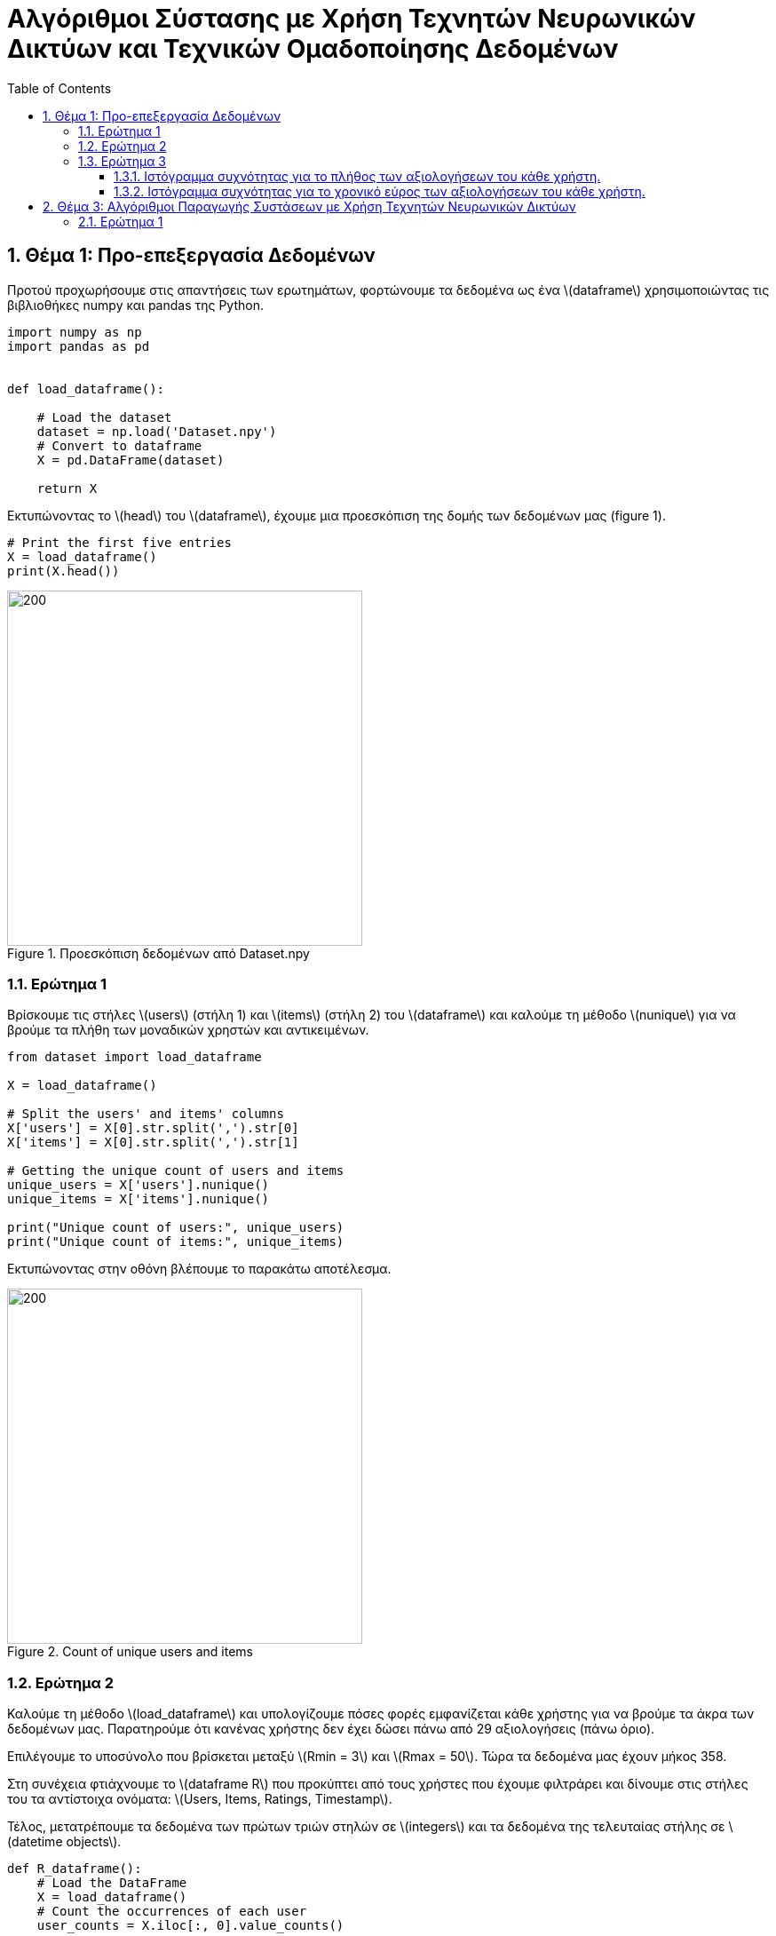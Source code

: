 :!chapter-signifier:
:toc:
:toclevels: 6
:sectanchorts:
:sectnums:
:icons: font
:source-highlighter: rouge
:asciimath:
:doctype: book

= Αλγόριθμοι Σύστασης με Χρήση Τεχνητών Νευρωνικών Δικτύων και Τεχνικών Ομαδοποίησης Δεδομένων

== Θέμα 1: Προ-επεξεργασία Δεδομένων

Προτού προχωρήσουμε στις απαντήσεις των ερωτημάτων, φορτώνουμε τα δεδομένα ως ένα latexmath:[dataframe] χρησιμοποιώντας τις βιβλιοθήκες numpy και pandas της Python.

----
import numpy as np
import pandas as pd


def load_dataframe():

    # Load the dataset
    dataset = np.load('Dataset.npy')
    # Convert to dataframe
    X = pd.DataFrame(dataset)

    return X
----

Εκτυπώνοντας το latexmath:[head] του latexmath:[dataframe], έχουμε μια προεσκόπιση της δομής των δεδομένων μας (figure 1).

----
# Print the first five entries
X = load_dataframe()
print(X.head())
----

.Προεσκόπιση δεδομένων από Dataset.npy
image::img1.png[200, 400]

<<<


=== Ερώτημα 1

Βρίσκουμε τις στήλες latexmath:[users] (στήλη 1) και latexmath:[items] (στήλη 2) του latexmath:[dataframe] και καλούμε τη μέθοδο latexmath:[nunique] για να βρούμε τα πλήθη των μοναδικών χρηστών και αντικειμένων.

----

from dataset import load_dataframe

X = load_dataframe()

# Split the users' and items' columns
X['users'] = X[0].str.split(',').str[0]
X['items'] = X[0].str.split(',').str[1]

# Getting the unique count of users and items
unique_users = X['users'].nunique()
unique_items = X['items'].nunique()

print("Unique count of users:", unique_users)
print("Unique count of items:", unique_items)

----

Εκτυπώνοντας στην οθόνη βλέπουμε το παρακάτω αποτέλεσμα.

.Count of unique users and items
image::img2.png[200, 400]

<<<


=== Ερώτημα 2

Καλούμε τη μέθοδο latexmath:[load_dataframe] και υπολογίζουμε πόσες φορές εμφανίζεται κάθε χρήστης για να βρούμε τα άκρα των δεδομένων μας. Παρατηρούμε ότι κανένας χρήστης δεν έχει δώσει πάνω από 29 αξιολογήσεις (πάνω όριο).

Επιλέγουμε το υποσύνολο που βρίσκεται μεταξύ latexmath:[Rmin = 3] και latexmath:[Rmax = 50]. Τώρα τα δεδομένα μας έχουν μήκος 358.

Στη συνέχεια φτιάχνουμε το latexmath:[dataframe R] που προκύπτει από τους χρήστες που έχουμε φιλτράρει και δίνουμε στις στήλες του τα αντίστοιχα ονόματα: latexmath:[Users, Items, Ratings, Timestamp].

Τέλος, μετατρέπουμε τα δεδομένα των πρώτων τριών στηλών σε latexmath:[integers] και τα δεδομένα της τελευταίας στήλης σε latexmath:[datetime objects].

----

def R_dataframe():
    # Load the DataFrame
    X = load_dataframe()
    # Count the occurrences of each user
    user_counts = X.iloc[:, 0].value_counts()

    # Filter users who appear between Rmin = 3 and Rmax = 50 times (length: 358, for Rmax = 2 we'd have 8662)
    # no one has given more than 29 ratings
    filtered_users = user_counts[(user_counts >= 3) & (user_counts <= 50)]

    # Create R dataframe with rows of users appearing in filtered_users
    R = X[X.iloc[:, 0].isin(filtered_users.index)]
    # Splitting the single column into separate columns
    R = R[0].str.split(',', expand=True)
    R.columns = ['Users', 'Items', 'Ratings', 'Timestamp']

    # Convert to numeric values
    R['Ratings'] = pd.to_numeric(R['Ratings'])


    R['Users'] = R['Users'].str.extract('(\d+)').astype(int)
    R['Items'] = R['Items'].str.extract('(\d+)').astype(int)

    # Convert 'Timestamp' column to datetime object
    R['Timestamp'] = pd.to_datetime(R['Timestamp'])
    return R


# Print R
R = R_dataframe()
print(R)

----

<<<

Εκτυπώνοντας στην οθόνη βλέπουμε το παρακάτω αποτέλεσμα.

.Προεσκόπιση δεδομένων του R dataframe
image::img3.png[200, 400]

<<<

=== Ερώτημα 3

Για να αναπαραστήσουμε γραφικά τα ιστογράμματα του ερωτήματος, έχουμε χρησιμοποιήσει τη βιβλιοθήκη latexmath:[matplotlib] της Python.

==== Ιστόγραμμα συχνότητας για το πλήθος των αξιολογήσεων του κάθε χρήστη.

Φορτώνουμε το latexmath:[dataframe R] όπως υπολογίστηκε στο υπο-ερώτημα 2 και ομαδοποιούμε τα δεδομένα του ως προς τις αξιολογήσεις ανά μοναδικό χρήστη και φτιάχνουμε το ιστόγραμμα.

....

# Load the updated dataframe that occurred from Q2 where Rmin = 3 and Rmax = 50
R = R_dataframe()

# Grouping by the values of ratings and users
ratings_per_user = R.groupby('Ratings')['Users'].nunique()

plt.hist(ratings_per_user, bins=50)

# Plotting the histogram
ratings_per_user.plot(kind='bar', stacked=True)

# Setting labels and title
plt.xlabel('Ratings')
plt.ylabel('No. of Users')
plt.title('Histogram')

# Display the plot
plt.show()

....

<<<

Εκτυπώνοντας στην οθόνη βλέπουμε το παρακάτω αποτέλεσμα.

.Ιστόγραμμα συχνότητας για το πλήθος των αξιολογήσεων του κάθε χρήστη
image::img4.png[]

<<<

==== Ιστόγραμμα συχνότητας για το χρονικό εύρος των αξιολογήσεων του κάθε χρήστη.

Φορτώνουμε το latexmath:[dataframe R] όπως υπολογίστηκε στο υπο-ερώτημα 2 και ομαδοποιούμε τα δεδομένα των χρηστών υπολογίζοντας το ελάχιστο και μέγιστο διάστημα σε μέρες που μεσολάβησε για να δοθούν όλες οι αξιολογήσεις ανά χρήστη.

Τέλος, προσαρμόζουμε τις παραμέτρους της γραφικής αναπαράστασης του ιστογράμματος ώστε να είναι πιο ευανάγνωστη η πληροφορία.

....

# Load the updated dataframe that occurred from Q2 where Rmin = 3 and Rmax = 50
R = R_dataframe()

# Plotting the histogram
user_timestamp_range = (R.groupby('Users')['Timestamp']
                        .agg(lambda x: (x.max() - x.min()).days))

values, bins, _ = plt.hist(user_timestamp_range, bins=50)

# Showing only time ranges that matches user activity (non-zero values).
nonzero_indices = [i for i, val in enumerate(values) if val != 0]
plt.xticks(bins[nonzero_indices])

# Showing count of users for each time range
for i in range(len(bins) - 1):
    if values[i] != 0:  # Check if the count is non-zero
        plt.text(bins[i] + (bins[i+1] - bins[i]) / 2, values[i], str(int(values[i])), ha='center', va='bottom')

# Setting labels and title
plt.xlabel('Time range in days')
plt.ylabel('No. of Users')
plt.title('Histogram')

# Display the plot
plt.show()

....

<<<

Εκτυπώνοντας στην οθόνη βλέπουμε το παρακάτω αποτέλεσμα.

.Ιστόγραμμα συχνότητας για το χρονικό εύρος των αξιολογήσεων του κάθε χρήστη.
image::img5.png[]


== Θέμα 3: Αλγόριθμοι Παραγωγής Συστάσεων με Χρήση Τεχνητών Νευρωνικών Δικτύων

Εισάγουμε τις βιβλιοθήκες latexmath:[sklearn.cluster] και latexmath:[sklearn.metrics] και φορτώνουμε τα δεδομένα μας από τη συνάρτηση latexmath:[R_dataframe()].
....

R = R_dataframe()

....

Τα δεδομένα μετασχηματίζονται σε έναν πίνακα όπου κάθε σειρά αντιπροσωπεύει έναν χρήστη (user) και κάθε στήλη ένα αντικείμενο (item). Οι τιμές είναι οι βαθμολογίες (ratings).
....

# Dataframe where each row represents a user and each column represents an item
R = R.pivot_table(index='Users', columns='Items', values='Ratings', fill_value=0)

....

Εξάγουμε από το dataframe τα διανύσματα χαρακτηριστικών (feature vectors) για κάθε χρήστη.
....

# Feature vectors for each user
feature_vectors = R.values

....

Ορίζουμε τη συνάρτηση latexmath:[custom_jaccard_coefficient(u, v)] για να υπολογίσουμε το συντελεστή Jaccard μεταξύ δύο διανυσμάτων.

Στον ονομαστή του συντελεστή έχουμε τις ταινίες που αξιολόγησαν από κοινού οι χρήστες u και v και στον παρονομαστή την ένωση των ταινιών που αξιολόγησαν συνολικά.
....

# Custom Jaccard coefficient computation function
def custom_jaccard_coefficient(u, v):
    intersection = np.intersect1d(u, v)
    union = np.union1d(u, v)
    coefficient = 1.0 - len(intersection) / len(union)
    return coefficient

....

Ορίζουμε τον αριθμό των ομάδων (clusters) και αρχικοποιούμε τον αλγόριθμο latexmath:[KMeans].

....

# Set the number of clusters (L)
L = 3

# Initialize KMeans
kmeans = KMeans(n_clusters=L, init='k-means++')

....

Υπολογίζουμε τις αποστάσεις latexmath:[Jaccard].

....

# Compute the pairwise Jaccard distances between all pairs of users
pairwise_jaccard_distances = pairwise_distances(feature_vectors, metric=custom_jaccard_coefficient)

....

Εκπαιδεύουμε τον latexmath:[KMeans].

....

# Fit KMeans to the pairwise Jaccard distances
cluster_labels = kmeans.fit_predict(pairwise_jaccard_distances)
....

Εκτυπώνουμε τις ομάδες (clusters).

....

# Print the clusters
for cluster_idx in range(L):
    print("Cluster", cluster_idx, ":")
    cluster_users = np.where(cluster_labels == cluster_idx)[0]
    for user_idx in cluster_users:
        print("User", user_idx)
    print()

....

Ο κώδικας κατατάσσει τους χρήστες σε 3 ομάδες (clusters) χρησιμοποιώντας τον αλγόριθμο KMeans και αποστάσεις Jaccard, και εκτυπώνει τους χρήστες που ανήκουν σε κάθε ομάδα όπως φαίνονται παρακάτω.

.Cluster 1
image::3.1.1.png[]

.Cluster 2
image::3.1.2.png[]

.Cluster 3
image::3.1.3.png[]

=== Ερώτημα 1

Η μετρική αυτή ποσοτικοποιεί το πλήθος των κοινών αξιολογήσεων δυο χρηστών. Το κλάσμα μπορεί να πάρει τιμές απο 0 εως 1. Αν δύο χρήστες δεν έχουν καμία κοινή αξιολόγηση η απόσταση θα είναι ίση με 1. Διαφορετικά, αν έχουν αξιολογήσει και οι δυο το ίδιο σύνολο ταινιών η απόσταση θα είναι ιση με 0.

Κατά συνέπεια, η συγκεκριμένη μετρική δεν εστιάζει στο αν ο χρήστης u με το χρήστη v είχαν παρόμοιο τρόπο αξιολόγησης (αν τα γούστα τους δηλαδή μοιάζουν ή αν συσχετίζονται). Αγνοεί δηλαδή τις διαφορές στις τιμές των βαθμολογιών. Στην πραγματικότητα, αποδίδει μικρή απόσταση ανάμεσα σε δυο χρηστές όταν αυτοί έχουν αξιολογήσει το ίδιο σύνολο ταινιών και μεγαλύτερη απόσταση όσο τα σύνολα διαφοροποιούνται. Συνεπώς, με τη μετρική αυτή έχουμε απώλεια πληροφοριών που αφορούν στην ποσότητα.

Σε αντίθεση με τη μετρική Jaccard, η ευκλείδεια απόσταση λαμβάνει υπόψη τις διαφορές στις τιμές των βαθμολογιών. Είναι μια κλασική μετρική απόστασης που χρησιμοποιείται ευρέως και είναι καλά κατανοητή.

Η απόσταση συνημιτόνου (cosine similarity) μας δίνει το προφίλ ενός χρήστη συναρτήσει ενός άλλου με βάση την κατεύθυνση των διανυσμάτων. Συγκεκριμένα, ανάλογα με το πρόσημο του παράγοντα λ έχουμε θετική ή αρνητική συσχέτιση. Η μετρική αυτή, αν και πιο πολύπλοκη από την ευκλείδεια απόσταση, μπορεί να είναι χρήσιμη σε δεδομένα που η ομοιότητα κατεύθυνσης είναι πιο σημαντική από την ομοιότητα μεγέθους.

Τελικά, η επιλογή της κατάλληλης μετρικής εξαρτάται από τα χαρακτηριστικά των δεδομένων και το στόχο της ομαδοποίησης.